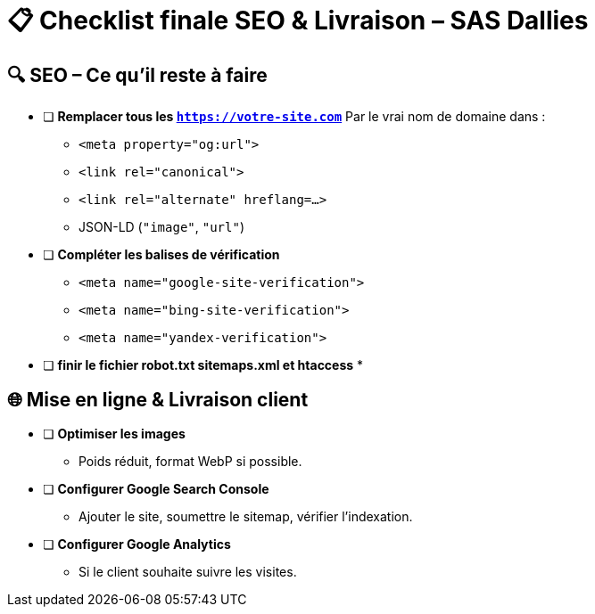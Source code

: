 = 📋 Checklist finale SEO & Livraison – SAS Dallies

== 🔍 SEO – Ce qu’il reste à faire

- [ ] **Remplacer tous les `https://votre-site.com`**  
  Par le vrai nom de domaine dans :
  * `<meta property="og:url">`
  * `<link rel="canonical">`
  * `<link rel="alternate" hreflang=...>`
  * JSON-LD (`"image"`, `"url"`)
- [ ] **Compléter les balises de vérification**  
  * `<meta name="google-site-verification">`
  * `<meta name="bing-site-verification">`
  * `<meta name="yandex-verification">`
- [ ] ** finir le fichier robot.txt sitemaps.xml et htaccess**  
  *

== 🌐 Mise en ligne & Livraison client

- [ ] **Optimiser les images**  
  * Poids réduit, format WebP si possible.
- [ ] **Configurer Google Search Console**  
  * Ajouter le site, soumettre le sitemap, vérifier l’indexation.
- [ ] **Configurer Google Analytics**  
  * Si le client souhaite suivre les visites.